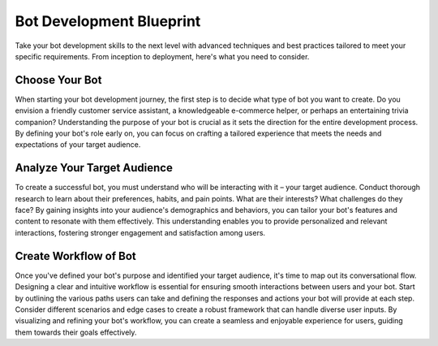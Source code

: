 Bot Development Blueprint
=========================
Take your bot development skills to the next level with advanced techniques and best practices tailored to meet your specific requirements. From inception to deployment, here's what you need to consider.

Choose Your Bot
----------------

When starting your bot development journey, the first step is to decide what type of bot you want to create. Do you envision a friendly customer service assistant, a knowledgeable e-commerce helper, or perhaps an entertaining trivia companion? Understanding the purpose of your bot is crucial as it sets the direction for the entire development process. By defining your bot's role early on, you can focus on crafting a tailored experience that meets the needs and expectations of your target audience.


Analyze Your Target Audience
------------------------------

To create a successful bot, you must understand who will be interacting with it – your target audience. Conduct thorough research to learn about their preferences, habits, and pain points. What are their interests? What challenges do they face? By gaining insights into your audience's demographics and behaviors, you can tailor your bot's features and content to resonate with them effectively. This understanding enables you to provide personalized and relevant interactions, fostering stronger engagement and satisfaction among users.

Create Workflow of Bot
-----------------------

Once you've defined your bot's purpose and identified your target audience, it's time to map out its conversational flow. Designing a clear and intuitive workflow is essential for ensuring smooth interactions between users and your bot. Start by outlining the various paths users can take and defining the responses and actions your bot will provide at each step. Consider different scenarios and edge cases to create a robust framework that can handle diverse user inputs. By visualizing and refining your bot's workflow, you can create a seamless and enjoyable experience for users, guiding them towards their goals effectively.